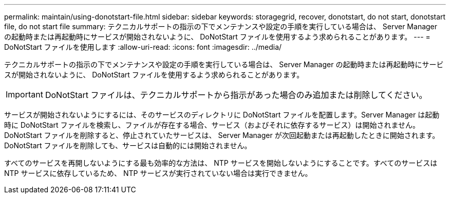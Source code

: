 ---
permalink: maintain/using-donotstart-file.html 
sidebar: sidebar 
keywords: storagegrid, recover, donotstart, do not start, donotstart file, do not start file 
summary: テクニカルサポートの指示の下でメンテナンスや設定の手順を実行している場合は、 Server Manager の起動時または再起動時にサービスが開始されないように、 DoNotStart ファイルを使用するよう求められることがあります。 
---
= DoNotStart ファイルを使用します
:allow-uri-read: 
:icons: font
:imagesdir: ../media/


[role="lead"]
テクニカルサポートの指示の下でメンテナンスや設定の手順を実行している場合は、 Server Manager の起動時または再起動時にサービスが開始されないように、 DoNotStart ファイルを使用するよう求められることがあります。


IMPORTANT: DoNotStart ファイルは、テクニカルサポートから指示があった場合のみ追加または削除してください。

サービスが開始されないようにするには、そのサービスのディレクトリに DoNotStart ファイルを配置します。Server Manager は起動時に DoNotStart ファイルを検索し、ファイルが存在する場合、サービス（およびそれに依存するサービス）は開始されません。DoNotStart ファイルを削除すると、停止されていたサービスは、 Server Manager が次回起動または再起動したときに開始されます。DoNotStart ファイルを削除しても、サービスは自動的には開始されません。

すべてのサービスを再開しないようにする最も効率的な方法は、 NTP サービスを開始しないようにすることです。すべてのサービスは NTP サービスに依存しているため、 NTP サービスが実行されていない場合は実行できません。
